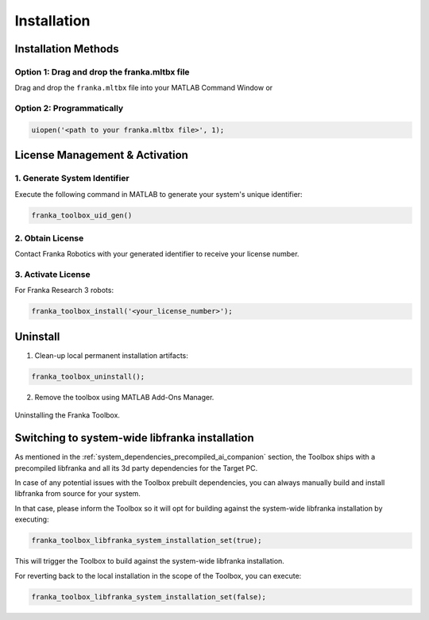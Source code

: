Installation
============

Installation Methods
--------------------

Option 1: Drag and drop the franka.mltbx file
^^^^^^^^^^^^^^^^^^^^^^^^^^^^^^^^^^^^^^^^^^^^^
Drag and drop the ``franka.mltbx`` file into your MATLAB Command Window or

Option 2: Programmatically
^^^^^^^^^^^^^^^^^^^^^^^^^^
.. code-block:: matlab

    uiopen('<path to your franka.mltbx file>', 1);

License Management & Activation
-------------------------------

1. Generate System Identifier
^^^^^^^^^^^^^^^^^^^^^^^^^^^^^
Execute the following command in MATLAB to generate your system's unique identifier:

.. code-block:: matlab

    franka_toolbox_uid_gen()

2. Obtain License
^^^^^^^^^^^^^^^^^
Contact Franka Robotics with your generated identifier to receive your license number.

3. Activate License
^^^^^^^^^^^^^^^^^^^
For Franka Research 3 robots:

.. code-block:: matlab

    franka_toolbox_install('<your_license_number>');

Uninstall
---------

1. Clean-up local permanent installation artifacts:

.. code-block:: matlab

    franka_toolbox_uninstall();

2. Remove the toolbox using MATLAB Add-Ons Manager.

.. figure:: _static/franka_toolbox_uninstall.png
    :align: center
    :figclass: align-center
    :scale: 60%

    Uninstalling the Franka Toolbox.

.. _libfranka_handling_options:

Switching to system-wide libfranka installation
-----------------------------------------------

As mentioned in the :ref:`system_dependencies_precompiled_ai_companion` section, the Toolbox ships with a precompiled libfranka and all its 3d party dependencies for the Target PC.

In case of any potential issues with the Toolbox prebuilt dependencies, you can always manually build and install libfranka from source for your system.

In that case, please inform the Toolbox so it will opt for building against the system-wide libfranka installation by executing:

.. code-block:: matlab

    franka_toolbox_libfranka_system_installation_set(true);

This will trigger the Toolbox to build against the system-wide libfranka installation.

For reverting back to the local installation in the scope of the Toolbox, you can execute:

.. code-block:: matlab

    franka_toolbox_libfranka_system_installation_set(false);
